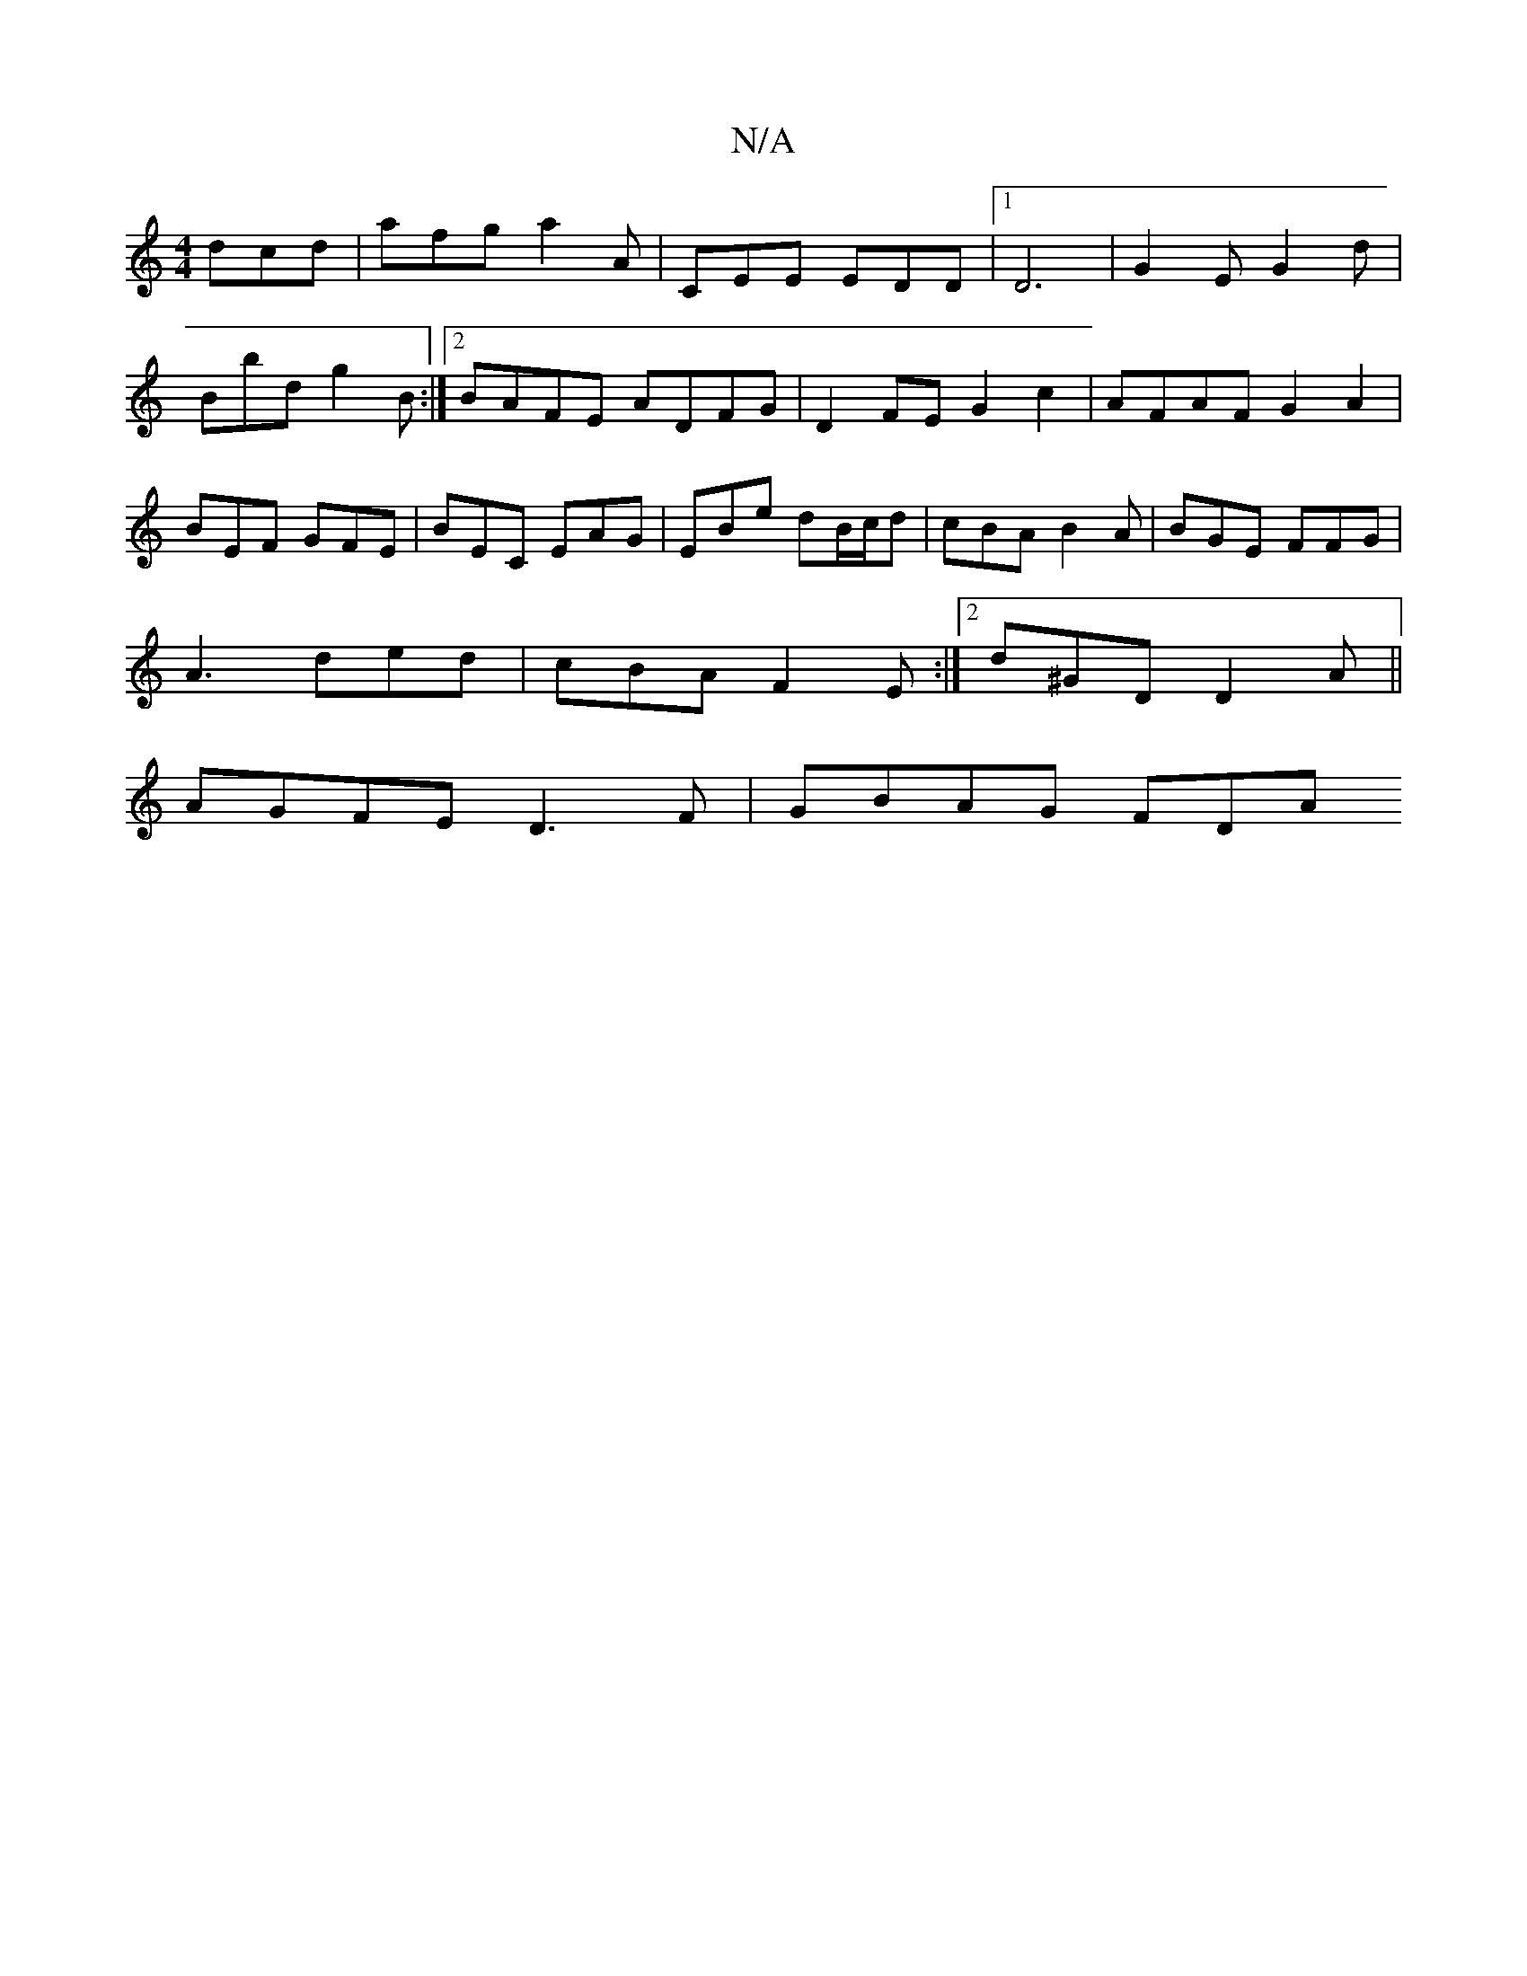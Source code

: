 X:1
T:N/A
M:4/4
R:N/A
K:Cmajor
dcd | afg a2A | CEE EDD |1 D6 |G2 E G2 d | Bbd g2B :|2 BAFE ADFG | D2 FE G2 c2 | AFAF G2A2 | BEF GFE | BEC EAG | EBe dB/c/d | cBA B2A | BGE FFG |
A3 ded | cBA F2 E :|[2 d^GD D2A ||
AGFE D3F | GBAG FDA